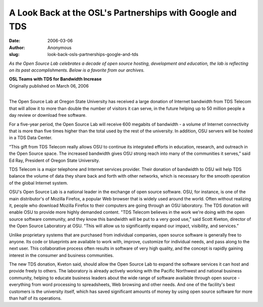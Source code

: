 A Look Back at the OSL's Partnerships with Google and TDS
=========================================================
:date: 2006-03-06
:author: Anonymous
:slug: look-back-osls-partnerships-google-and-tds

*As the Open Source Lab celebrates a decade of open source hosting, development
and education, the lab is reflecting on its past accomplishments. Below is a
favorite from our archives.*

| **OSL Teams with TDS for Bandwidth Increase**
| Originally published on March 06, 2006
|

The Open Source Lab at Oregon State University has received a large donation of
Internet bandwidth from TDS Telecom that will allow it to more than double the
number of visitors it can serve, in the future helping up to 50 million people a
day review or download free software.

For a five-year period, the Open Source Lab will receive 600 megabits of
bandwidth - a volume of Internet connectivity that is more than five times
higher than the total used by the rest of the university. In addition, OSU
servers will be hosted in a TDS Data Center.

“This gift from TDS Telecom really allows OSU to continue its integrated efforts
in education, research, and outreach in the Open Source space. The increased
bandwidth gives OSU strong reach into many of the communities it serves,” said
Ed Ray, President of Oregon State University.

TDS Telecom is a major telephone and Internet services provider. Their donation
of bandwidth to OSU will help TDS balance the volume of data they share back and
forth with other networks, which is necessary for the smooth operation of the
global Internet system.

OSU's Open Source Lab is a national leader in the exchange of open source
software. OSU, for instance, is one of the main distributor's of Mozilla
Firefox, a popular Web browser that is widely used around the world. Often
without realizing it, people who download Mozilla Firefox to their computers are
going through an OSU laboratory. The TDS donation will enable OSU to provide
more highly demanded content. "TDS Telecom believes in the work we're doing with
the open source software community, and they know this bandwidth will be put to
a very good use,” said Scott Kveton, director of the Open Source Laboratory at
OSU. "This will allow us to significantly expand our impact, visibility, and
services.”

Unlike proprietary systems that are purchased from individual companies, open
source software is generally free to anyone. Its code or blueprints are
available to work with, improve, customize for individual needs, and pass along
to the next user. This collaborative process often results in software of very
high quality, and the concept is rapidly gaining interest in the consumer and
business communities.

The new TDS donation, Kveton said, should allow the Open Source Lab to expand
the software services it can host and provide freely to others. The laboratory
is already actively working with the Pacific Northwest and national business
community, helping to educate business leaders about the wide range of software
available through open source - everything from word processing to spreadsheets,
Web browsing and other needs. And one of the facility's best customers is the
university itself, which has saved significant amounts of money by using open
source software for more than half of its operations.
